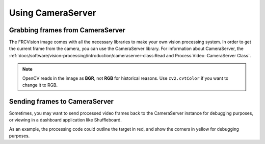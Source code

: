 Using CameraServer
==================

Grabbing frames from CameraServer
---------------------------------

The FRCVision image comes with all the necessary libraries to make your own vision processing system. In order to get the current frame from the camera, you can use the CameraServer library. For information about CameraServer, the :ref:`docs/software/vision-processing/introduction/cameraserver-class:Read and Process Video: CameraServer Class`.

.. tabs::

   .. code-tab:: py

      from cscore import CameraServer
      import cv2
      import numpy as np

      cs = CameraServer.getInstance()
      cs.enableLogging()

      camera = cs.startAutomaticCapture()
      camera.setResolution(width, height)

      sink = cs.getVideo()

      # Preallocate memory so we don't have to allocate memory each iteration
      input_img = np.zeros(shape=(width, height, 3), dtype=np.int8)

      while True:
         time, input_img = cvSink.grabFrame(input_img)

         if time == 0: # There is an error
            continue
.. note::
   OpenCV reads in the image as **BGR**, not **RGB** for historical reasons. Use ``cv2.cvtColor`` if you want to change it to RGB.

Sending frames to CameraServer
------------------------------

Sometimes, you may want to send processed video frames back to the CameraServer instance for debugging purposes, or viewing in a dashboard application like Shuffleboard.

.. tabs::

   .. code-tab:: py

      #
      # CameraServer initialization code here
      #

      # Preallocate memory so we don't have to allocate memory each iteration
      output = cs.putVideo("Name", width, height)
      output_img = np.zeros(shape=(width, height, 3), dtype=np.uint8)

      while True:
         time, input_img = cvSink.grabFrame(input_img)

         if time == 0: # There is an error
            output.notifyError(sink.getError())
            continue

         #
         # Insert processing code here
         #

         output.putFrame(processed_img)

As an example, the processing code could outline the target in red, and show the corners in yellow for debugging purposes.
